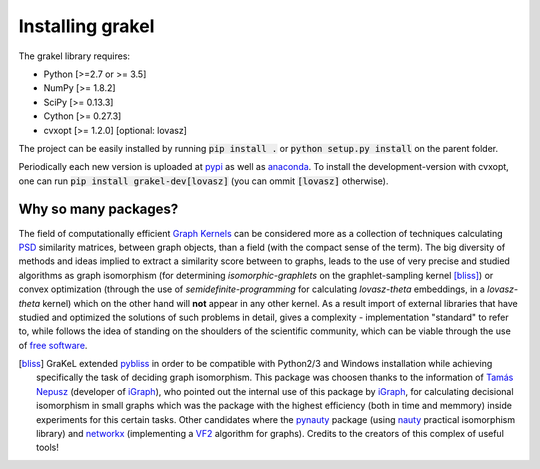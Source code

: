 .. _installation:

=================
Installing grakel
=================
The grakel library requires:

* Python [>=2.7 or >= 3.5]
* NumPy [>= 1.8.2]
* SciPy [>= 0.13.3]
* Cython [>= 0.27.3]
* cvxopt [>= 1.2.0] [optional: lovasz]

The project can be easily installed by running :code:`pip install .` or :code:`python setup.py install` on the parent folder. 

Periodically each new version is uploaded at `pypi`_ as well as `anaconda`_.
To install the development-version with cvxopt, one can run :code:`pip install grakel-dev[lovasz]` (you can ommit :code:`[lovasz]` otherwise).


---------------------
Why so many packages?
---------------------
The field of computationally efficient `Graph Kernels`_ can be considered
more as a collection of techniques calculating `PSD`_ similarity matrices, between
graph objects, than a field (with the compact sense of the term). The big diversity
of methods and ideas implied to extract a similarity score between to graphs, leads
to the use of very precise and studied algorithms as graph isomorphism 
(for determining *isomorphic-graphlets* on the graphlet-sampling kernel [bliss]_)
or convex optimization (through the use of *semidefinite-programming* 
for calculating *lovasz-theta* embeddings, in a *lovasz-theta* kernel)
which on the other hand will **not** appear in any other kernel.
As a result import of external libraries that have studied and optimized the solutions
of such problems in detail, gives a complexity - implementation "standard" to refer to, 
while follows the idea of standing on the shoulders of the scientific community, which
can be viable through the use of `free software`_.

.. _Graph Kernels: https://en.wikipedia.org/wiki/Graph_kernel
.. _PSD: https://en.wikipedia.org/wiki/Positive-definite_matrix
.. _free software: https://en.wikipedia.org/wiki/Free_software

.. [bliss] GraKeL extended `pybliss`_ in order to be compatible with Python2/3 and Windows installation
    while achieving specifically the task of deciding graph isomorphism. This package was choosen thanks to
    the information of `Tamás Nepusz`_ (developer of `iGraph`_), who pointed out the internal use of this
    package by `iGraph`_, for calculating decisional isomorphism in small graphs which was the package with
    the highest efficiency (both in time and memmory) inside experiments for this certain tasks. Other candidates
    where the `pynauty`_ package (using `nauty`_ practical isomorphism library) and `networkx`_ (implementing
    a `VF2`_ algorithm for graphs). Credits to the creators of this complex of useful tools!

.. _pybliss: http://www.tcs.hut.fi/Software/bliss/
.. _Tamás Nepusz: http://hal.elte.hu/~nepusz/
.. _iGraph: http://igraph.org/
.. _pynauty: https://web.cs.dal.ca/~peter/software/pynauty/html/
.. _nauty: http://users.cecs.anu.edu.au/~bdm/nauty/
.. _networkx: https://networkx.github.io/
.. _VF2: https://networkx.github.io/documentation/networkx-1.10/reference/algorithms.isomorphism.vf2.html
.. _pypi: https://pypi.org/project/grakel-dev/
.. _anaconda: https://anaconda.org/ysig/grakel-dev

